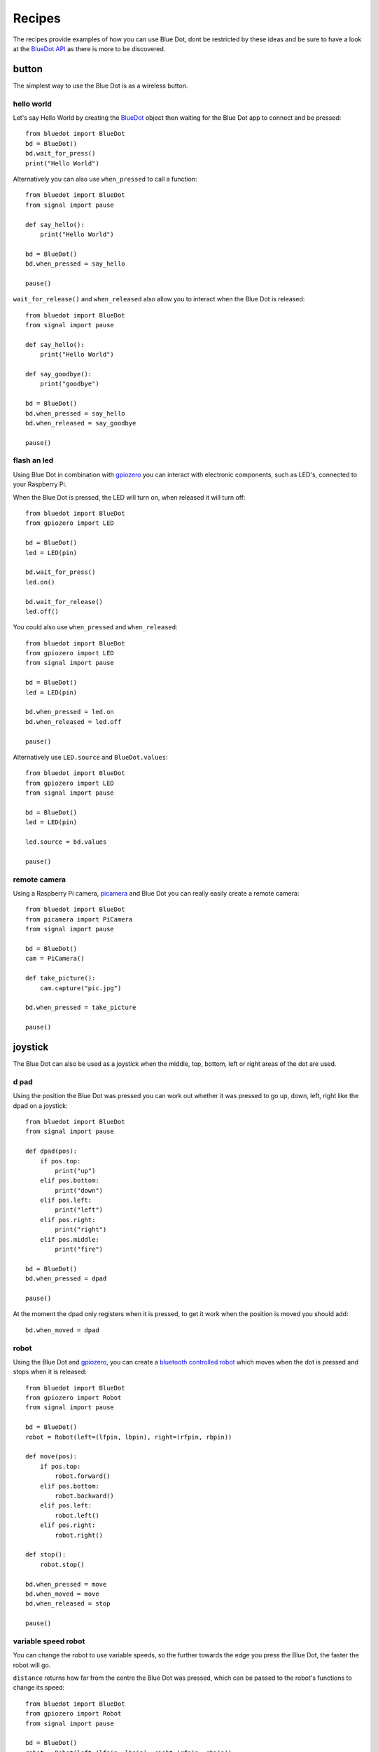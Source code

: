 
Recipes
=======

The recipes provide examples of how you can use Blue Dot, dont be restricted by these ideas and be sure to have a look at the `BlueDot API`_ as there is more to be discovered.

button
------

The simplest way to use the Blue Dot is as a wireless button.

hello world
~~~~~~~~~~~

Let's say Hello World by creating the `BlueDot`_ object then waiting for the Blue Dot app to connect and be pressed::

    from bluedot import BlueDot
    bd = BlueDot()
    bd.wait_for_press()
    print("Hello World")

Alternatively you can also use ``when_pressed`` to call a function::

    from bluedot import BlueDot
    from signal import pause

    def say_hello():
        print("Hello World")

    bd = BlueDot()
    bd.when_pressed = say_hello

    pause()

``wait_for_release()`` and ``when_released`` also allow you to interact when the Blue Dot is released::

    from bluedot import BlueDot
    from signal import pause

    def say_hello():
        print("Hello World")

    def say_goodbye():
        print("goodbye")

    bd = BlueDot()
    bd.when_pressed = say_hello
    bd.when_released = say_goodbye

    pause()

flash an led
~~~~~~~~~~~~

Using Blue Dot in combination with `gpiozero`_ you can interact with electronic components, such as LED's, connected to your Raspberry Pi. 

When the Blue Dot is pressed, the LED will turn on, when released it will turn off::

    from bluedot import BlueDot
    from gpiozero import LED

    bd = BlueDot()
    led = LED(pin)

    bd.wait_for_press()
    led.on()

    bd.wait_for_release()
    led.off()

You could also use ``when_pressed`` and ``when_released``::

    from bluedot import BlueDot
    from gpiozero import LED
    from signal import pause

    bd = BlueDot()
    led = LED(pin)

    bd.when_pressed = led.on
    bd.when_released = led.off

    pause()

Alternatively use ``LED.source`` and ``BlueDot.values``::

    from bluedot import BlueDot
    from gpiozero import LED
    from signal import pause

    bd = BlueDot()
    led = LED(pin)

    led.source = bd.values

    pause()

remote camera
~~~~~~~~~~~~~

Using a Raspberry Pi camera, `picamera`_ and Blue Dot you can really easily create a remote camera::

    from bluedot import BlueDot
    from picamera import PiCamera
    from signal import pause
    
    bd = BlueDot()
    cam = PiCamera()

    def take_picture():
        cam.capture("pic.jpg")

    bd.when_pressed = take_picture

    pause()

joystick
--------

The Blue Dot can also be used as a joystick when the middle, top, bottom, left or right areas of the dot are used.

d pad
~~~~~

Using the position the Blue Dot was pressed you can work out whether it was pressed to go up, down, left, right like the dpad on a joystick::

    from bluedot import BlueDot
    from signal import pause

    def dpad(pos):
        if pos.top:
            print("up")
        elif pos.bottom:
            print("down")
        elif pos.left:
            print("left")
        elif pos.right:
            print("right")
        elif pos.middle:
            print("fire")

    bd = BlueDot()
    bd.when_pressed = dpad

    pause()

At the moment the dpad only registers when it is pressed, to get it work when the position is moved you should add::

    bd.when_moved = dpad

robot
~~~~~

Using the Blue Dot and `gpiozero`_, you can create a `bluetooth controlled robot`_ which moves when the dot is pressed and stops when it is released::

    from bluedot import BlueDot
    from gpiozero import Robot
    from signal import pause

    bd = BlueDot()
    robot = Robot(left=(lfpin, lbpin), right=(rfpin, rbpin))

    def move(pos):
        if pos.top:
            robot.forward()
        elif pos.bottom:
            robot.backward()
        elif pos.left:
            robot.left()
        elif pos.right:
            robot.right()

    def stop():
        robot.stop()

    bd.when_pressed = move
    bd.when_moved = move
    bd.when_released = stop

    pause()

variable speed robot
~~~~~~~~~~~~~~~~~~~~

You can change the robot to use variable speeds, so the further towards the edge you press the Blue Dot, the faster the robot will go.

``distance`` returns how far from the centre the Blue Dot was pressed, which can be passed to the robot's functions to change its speed::

    from bluedot import BlueDot
    from gpiozero import Robot
    from signal import pause

    bd = BlueDot()
    robot = Robot(left=(lfpin, lbpin), right=(rfpin, rbpin))

    def move(pos):
        if pos.top:
            robot.forward(pos.distance)
        elif pos.bottom:
            robot.backward(pos.distance)
        elif pos.left:
            robot.left(pos.distance)
        elif pos.right:
            robot.right(pos.distance)

    def stop():
        robot.stop()

    bd.when_pressed = move
    bd.when_moved = move
    bd.when_released = stop

    pause()

Alternatively you can use a generator and yield ``x``, ``y`` values to Robot's source property (courtesy of `Ben Nuttall`_)::

    from gpiozero import Robot
    from bluedot import BlueDot
    from signal import pause

    def pos_to_values(x, y):
        left = y if x > 0 else y + x
        right = y if x < 0 else y - x
        return (clamped(left), clamped(right))

    def clamped(v):
        return max(-1, min(1, v))

    def drive():
        while True:
            if bd.is_pressed:
                x, y = bd.position.x, bd.position.y
                yield pos_to_values(x, y)
            else:
                yield (0, 0)

    robot = Robot(left=(lfpin, lbpin), right=(rfpin, rbpin))
    bd = BlueDot()

    robot.source = drive()

    pause()

slider
------

By holding down the Blue Dot and moving the position you can use it as an analogue slider.

center out
~~~~~~~~~~

Using the ``distance`` property of the `BlueDotPosition`_ which is returned when the position is moved you can create a slide which goes from the centre out in any direction::

    from bluedot import BlueDot
    from signal import pause

    def show_percentage(pos):
        percentage = round(pos.distance * 100, 2)
        print("{}%".format(percentage))

    bd = BlueDot()
    bd.when_moved = show_percentage

    pause()

left to right
~~~~~~~~~~~~~

The ``x`` property of the `BlueDotPosition`_ returns a value from -1 (far left) to 1 (far right), using this value you can create slider which goes horizontally through the middle::

    from bluedot import BlueDot
    from signal import pause

    def show_percentage(pos):
        horizontal = ((pos.x + 1) / 2)
        percentage = round(horizontal * 100, 2)
        print("{}%".format(percentage))

    bd = BlueDot()
    bd.when_moved = show_percentage

    pause()

To make a vertical slider you would change the code above to use the ``y`` property instead of the ``x``.

dimmer switch
~~~~~~~~~~~~~

Using the PWMLED class from `gpiozero`_ and BlueDot as a vertical slider you can create a wireless dimmer switch::

    from bluedot import BlueDot
    from gpiozero import PWMLED
    from signal import pause

    def set_brightness(pos):
        brightness = ((pos.y + 1) / 2)
        led.value = brightness

    bd = BlueDot()
    bd.when_moved = set_brightness
    led = PWMLED(pin)

    pause()

bluetooth
---------

You can interact with the Bluetooth adapter using `BlueDot`_.

pairing
~~~~~~~

You can put your Raspberry Pi into pairing mode which will allow pairing from other devices for 60 seconds::

    from bluedot import BlueDot
    from signal import pause

    bd = BlueDot()
    bd.allow_pairing()

    pause()

Or connect up a physical button up to start the pairing::
    
    from bluedot import BlueDot
    from gpiozero import Button
    from signal import pause

    bd = BlueDot()
    button = Button(pin)

    button.when_pressed = bd.allow_pairing

    pause()

paired devices
~~~~~~~~~~~~~~

You can get the devices that your raspberry pi is paired too::

    from bluedot import BlueDot
    bd = BlueDot()
    
    devices = bd.adapter.paired_devices
    for d in devices:
        device_address = d[0]
        device_name = d[1]

testing
-------

bluedot includes a `MockBlueDot`_ class to allow you to test and debug your program without having to use bluetooth or a Blue Dot client.

MockBlueDot inherits from BlueDot and is used in the same way, but you have the option of launching a mock app which you can click with a mouse or writing scripts to simulate the Blue Dot being used.

|mockbluedot|

mock app
~~~~~~~~

Launch the mock Blue Dot app to test by clicking the on-screen dot with the mouse::

    from bluedot import MockBlueDot
    from signal import pause

    def say_hello():
        print("Hello World")

    bd = MockBlueDot()
    bd.when_pressed = say_hello

    bd.launch_mock_app()
    pause()

scripted tests
~~~~~~~~~~~~~~

Tests can also be scripted using MockBlueDot::

    from bluedot import MockBlueDot

    def say_hello():
        print("Hello World")

    bd = MockBlueDot()
    bd.when_pressed = say_hello

    bd.mock_blue_dot_pressed(0,0)

.. _gpiozero: https://gpiozero.readthedocs.io
.. _picamera: https://picamera.readthedocs.io
.. _Ben Nuttall: https://github.com/bennuttall
.. _bluetooth controlled robot: https://youtu.be/eW9oEPySF58
.. _BlueDot API: http://bluedot.readthedocs.io/en/latest/dotapi.html
.. _BlueDot: http://bluedot.readthedocs.io/en/latest/dotapi.html#bluedot
.. _BlueDotPosition: dotapi.html#bluedotposition
.. _MockBlueDot: http://bluedot.readthedocs.io/en/latest/dotapi.html#mockbluedot

.. |mockbluedot| image:: images/mockbluedot.png
   :alt: mock blue dot app
